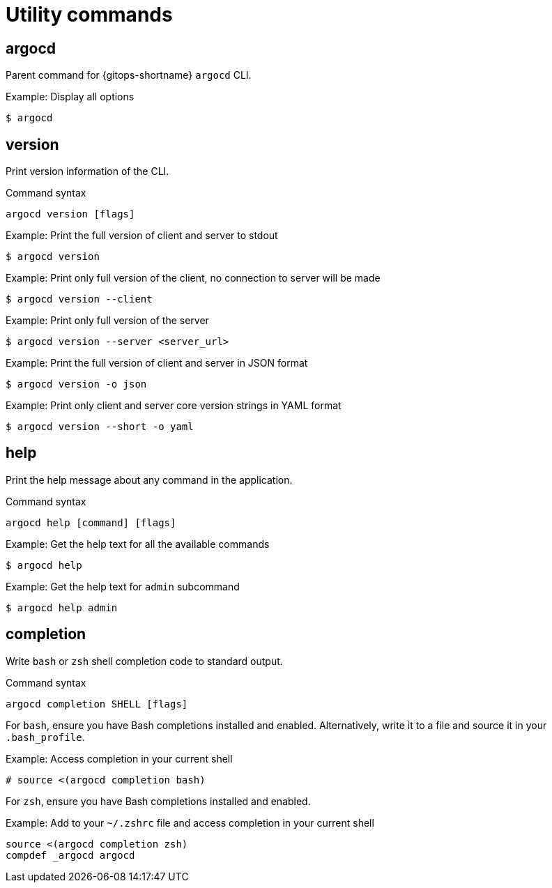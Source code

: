 // Module is included in the following assemblies:
//
// * gitops_cli_argocd/argocd-gitops-cli-reference.adoc

:_mod-docs-content-type: REFERENCE
[id="gitops-argocd-cli-utility-commands_{context}"]
= Utility commands

== argocd
Parent command for {gitops-shortname} `argocd` CLI.

.Example: Display all options
[source,terminal]
----
$ argocd
----

== version
Print version information of the CLI.

.Command syntax
`argocd version [flags]`

.Example: Print the full version of client and server to stdout
[source,terminal]
----
$ argocd version
----

.Example: Print only full version of the client, no connection to server will be made
[source,terminal]
----
$ argocd version --client
----

.Example: Print only full version of the server
[source,terminal]
----
$ argocd version --server <server_url>
----

.Example: Print the full version of client and server in JSON format
[source,terminal]
----
$ argocd version -o json
----

.Example: Print only client and server core version strings in YAML format
[source,terminal]
----
$ argocd version --short -o yaml
----

== help
Print the help message about any command in the application.

.Command syntax
`argocd help [command] [flags]`

.Example: Get the help text for all the available commands
[source,terminal]
----
$ argocd help
----

.Example: Get the help text for `admin` subcommand
[source,terminal]
----
$ argocd help admin
----

== completion 
Write `bash` or `zsh` shell completion code to standard output.

.Command syntax
`argocd completion SHELL [flags]`

For `bash`, ensure you have Bash completions installed and enabled. Alternatively, write it to a file and source it in your `.bash_profile`.

.Example: Access completion in your current shell
[source,terminal]
----
# source <(argocd completion bash)
----

For `zsh`, ensure you have Bash completions installed and enabled.

.Example: Add to your `~/.zshrc` file and access completion in your current shell
[source,terminal]
----
source <(argocd completion zsh)
compdef _argocd argocd
----


